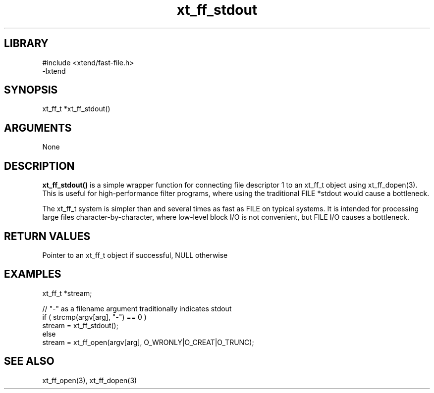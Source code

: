 \" Generated by c2man from xt_ff_stdout.c
.TH xt_ff_stdout 3

.SH LIBRARY
\" Indicate #includes, library name, -L and -l flags
.nf
.na
#include <xtend/fast-file.h>
-lxtend
.ad
.fi

\" Convention:
\" Underline anything that is typed verbatim - commands, etc.
.SH SYNOPSIS
.PP
.nf
.na
xt_ff_t *xt_ff_stdout()
.ad
.fi

.SH ARGUMENTS
.nf
.na
None
.ad
.fi

.SH DESCRIPTION

.B xt_ff_stdout()
is a simple wrapper function for connecting file descriptor 1
to an xt_ff_t object using xt_ff_dopen(3).  This is useful for
high-performance filter programs, where using the traditional
FILE *stdout would cause a bottleneck.

The xt_ff_t system is simpler than and several times as
fast as FILE on typical systems.  It is intended for processing
large files character-by-character, where low-level block I/O
is not convenient, but FILE I/O causes a bottleneck.

.SH RETURN VALUES

Pointer to an xt_ff_t object if successful, NULL otherwise

.SH EXAMPLES
.nf
.na

xt_ff_t *stream;

// "-" as a filename argument traditionally indicates stdout
if ( strcmp(argv[arg], "-") == 0 )
    stream = xt_ff_stdout();
else
    stream = xt_ff_open(argv[arg], O_WRONLY|O_CREAT|O_TRUNC);
.ad
.fi

.SH SEE ALSO

xt_ff_open(3), xt_ff_dopen(3)

